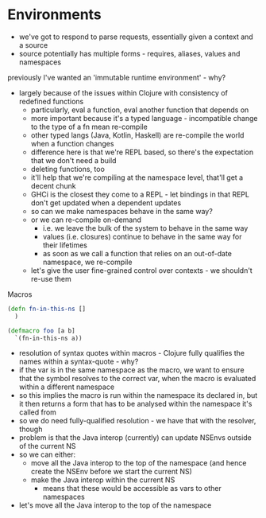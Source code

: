 * Environments
- we've got to respond to parse requests, essentially given a context and a source
- source potentially has multiple forms - requires, aliases, values and namespaces

previously I've wanted an 'immutable runtime environment' - why?
- largely because of the issues within Clojure with consistency of redefined functions
  - particularly, eval a function, eval another function that depends on
  - more important because it's a typed language - incompatible change to the type of a fn mean re-compile
  - other typed langs (Java, Kotlin, Haskell) are re-compile the world when a function changes
  - difference here is that we're REPL based, so there's the expectation that we don't need a build
  - deleting functions, too
  - it'll help that we're compiling at the namespace level, that'll get a decent chunk
  - GHCi is the closest they come to a REPL - let bindings in that REPL don't get updated when a dependent updates
  - so can we make namespaces behave in the same way?
  - or we can re-compile on-demand
    - i.e. we leave the bulk of the system to behave in the same way
    - values (i.e. closures) continue to behave in the same way for their lifetimes
    - as soon as we call a function that relies on an out-of-date namespace, we re-compile
  - let's give the user fine-grained control over contexts - we shouldn't re-use them

Macros
#+begin_src clojure
  (defn fn-in-this-ns []
    )

  (defmacro foo [a b]
    `(fn-in-this-ns a))
#+end_src

- resolution of syntax quotes within macros - Clojure fully qualifies the names within a syntax-quote - why?
- if the var is in the same namespace as the macro, we want to ensure that the symbol resolves to the correct var, when the macro is evaluated within a different namespace
- so this implies the macro is run within the namespace its declared in, but it then returns a form that has to be analysed within the namespace it's called from
- so we do need fully-qualified resolution - we have that with the resolver, though
- problem is that the Java interop (currently) can update NSEnvs outside of the current NS
- so we can either:
  - move all the Java interop to the top of the namespace (and hence create the NSEnv before we start the current NS)
  - make the Java interop within the current NS
    - means that these would be accessible as vars to other namespaces
- let's move all the Java interop to the top of the namespace

